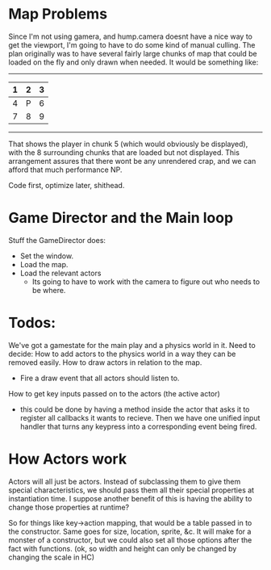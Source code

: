 * Map Problems
Since I'm not using gamera, and hump.camera doesnt have a nice way to get the viewport, I'm going to have to do some kind of manual culling.
The plan originally was to have several fairly large chunks of map that could be loaded on the fly and only drawn when needed. It would be something like:
 -----------
| 1 | 2 | 3 |
|---+---+---|
| 4 | P | 6 |
|---+---+---|
| 7 | 8 | 9 |
 -----------

That shows the player in chunk 5 (which would obviously be displayed), with the 8 surrounding chunks that are loaded but not displayed. This arrangement assures that there wont be any unrendered crap, and we can afford that much performance NP.

Code first, optimize later, shithead.

* Game Director and the Main loop
Stuff the GameDirector does:
- Set the window.
- Load the map.
- Load the relevant actors
 - Its going to have to work with the camera to figure out who needs to be where.

* Todos:

We've got a gamestate for the main play and a physics world in it. Need to decide:
How to add actors to the physics world in a way they can be removed easily.
How to draw actors in relation to the map.
- Fire a draw event that all actors should listen to. 
How to get key inputs passed on to the actors (the active actor)
- this could be done by having a method inside the actor that asks it to register all callbacks it wants to recieve. Then we have one unified input handler that turns any keypress into a corresponding event being fired.

* How Actors work
Actors will all just be actors.
Instead of subclassing them to give them special characteristics, we should pass them all their special properties at instantiation time. I suppose another benefit of this is having the ability to change those properties at runtime?

So for things like key->action mapping, that would be a table passed in to the constructor. Same goes for size, location, sprite, &c. It will make for a monster of a constructor, but we could also set all those options after the fact with functions. (ok, so width and height can only be changed by changing the scale in HC)
